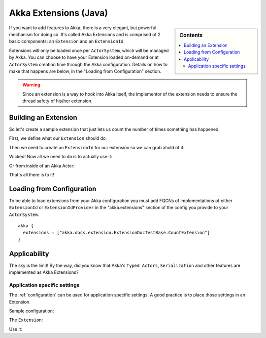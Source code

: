 .. _extending-akka-java:

########################
 Akka Extensions (Java)
########################

.. sidebar:: Contents

   .. contents:: :local:

If you want to add features to Akka, there is a very elegant, but powerful mechanism for doing so.
It's called Akka Extensions and is comprised of 2 basic components: an ``Extension`` and an ``ExtensionId``.

Extensions will only be loaded once per ``ActorSystem``, which will be managed by Akka.
You can choose to have your Extension loaded on-demand or at ``ActorSystem`` creation time through the Akka configuration.
Details on how to make that happens are below, in the "Loading from Configuration" section.

.. warning::

    Since an extension is a way to hook into Akka itself, the implementor of the extension needs to
    ensure the thread safety of his/her extension.


Building an Extension
=====================

So let's create a sample extension that just lets us count the number of times something has happened.

First, we define what our ``Extension`` should do:

.. includecode:: code/akka/docs/extension/ExtensionDocTestBase.java
   :include: imports,extension

Then we need to create an ``ExtensionId`` for our extension so we can grab ahold of it.

.. includecode:: code/akka/docs/extension/ExtensionDocTestBase.java
   :include: imports,extensionid

Wicked! Now all we need to do is to actually use it:

.. includecode:: code/akka/docs/extension/ExtensionDocTestBase.java
   :include: extension-usage

Or from inside of an Akka Actor:

.. includecode:: code/akka/docs/extension/ExtensionDocTestBase.java
   :include: extension-usage-actor

That's all there is to it!

Loading from Configuration
==========================

To be able to load extensions from your Akka configuration you must add FQCNs of implementations of either ``ExtensionId`` or ``ExtensionIdProvider``
in the "akka.extensions" section of the config you provide to your ``ActorSystem``.

::

    akka {
      extensions = ["akka.docs.extension.ExtensionDocTestBase.CountExtension"]
    }

Applicability
=============

The sky is the limit!
By the way, did you know that Akka's ``Typed Actors``, ``Serialization`` and other features are implemented as Akka Extensions?

.. _extending-akka-java.settings:

Application specific settings
-----------------------------

The :ref:`configuration` can be used for application specific settings. A good practice is to place those settings in an Extension.

Sample configuration:

.. includecode:: ../scala/code/akka/docs/extension/SettingsExtensionDocSpec.scala
   :include: config

The ``Extension``:

.. includecode:: code/akka/docs/extension/SettingsExtensionDocTestBase.java
   :include: imports,extension,extensionid


Use it:

.. includecode:: code/akka/docs/extension/SettingsExtensionDocTestBase.java
   :include: extension-usage-actor

